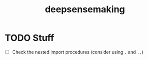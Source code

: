 #+TITLE: deepsensemaking



* TODO Stuff

- [ ] Check the nested import procedures (consider using ~.~ and ~..~)
